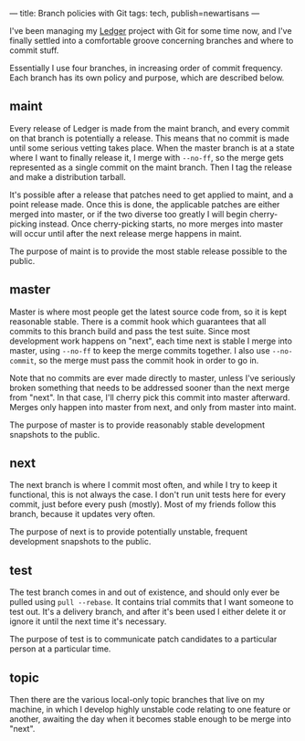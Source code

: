 ---
title: Branch policies with Git
tags: tech, publish=newartisans
---

I've been managing my [[http://wiki.github.com/jwiegley/ledger][Ledger]]
project with Git for some time now, and I've finally settled into a
comfortable groove concerning branches and where to commit stuff.

#+begin_html
  <!--more-->
#+end_html

Essentially I use four branches, in increasing order of commit
frequency. Each branch has its own policy and purpose, which are
described below.

** maint
Every release of Ledger is made from the maint branch, and every commit
on that branch is potentially a release. This means that no commit is
made until some serious vetting takes place. When the master branch is
at a state where I want to finally release it, I merge with =--no-ff=,
so the merge gets represented as a single commit on the maint branch.
Then I tag the release and make a distribution tarball.

It's possible after a release that patches need to get applied to maint,
and a point release made. Once this is done, the applicable patches are
either merged into master, or if the two diverse too greatly I will
begin cherry-picking instead. Once cherry-picking starts, no more merges
into master will occur until after the next release merge happens in
maint.

The purpose of maint is to provide the most stable release possible to
the public.

** master
Master is where most people get the latest source code from, so it is
kept reasonable stable. There is a commit hook which guarantees that all
commits to this branch build and pass the test suite. Since most
development work happens on "next", each time next is stable I merge
into master, using =--no-ff= to keep the merge commits together. I also
use =--no-commit=, so the merge must pass the commit hook in order to go
in.

Note that no commits are ever made directly to master, unless I've
seriously broken something that needs to be addressed sooner than the
next merge from "next". In that case, I'll cherry pick this commit into
master afterward. Merges only happen into master from next, and only
from master into maint.

The purpose of master is to provide reasonably stable development
snapshots to the public.

** next
The next branch is where I commit most often, and while I try to keep it
functional, this is not always the case. I don't run unit tests here for
every commit, just before every push (mostly). Most of my friends follow
this branch, because it updates very often.

The purpose of next is to provide potentially unstable, frequent
development snapshots to the public.

** test
The test branch comes in and out of existence, and should only ever be
pulled using =pull --rebase=. It contains trial commits that I want
someone to test out. It's a delivery branch, and after it's been used I
either delete it or ignore it until the next time it's necessary.

The purpose of test is to communicate patch candidates to a particular
person at a particular time.

** topic
Then there are the various local-only topic branches that live on my
machine, in which I develop highly unstable code relating to one feature
or another, awaiting the day when it becomes stable enough to be merge
into "next".
